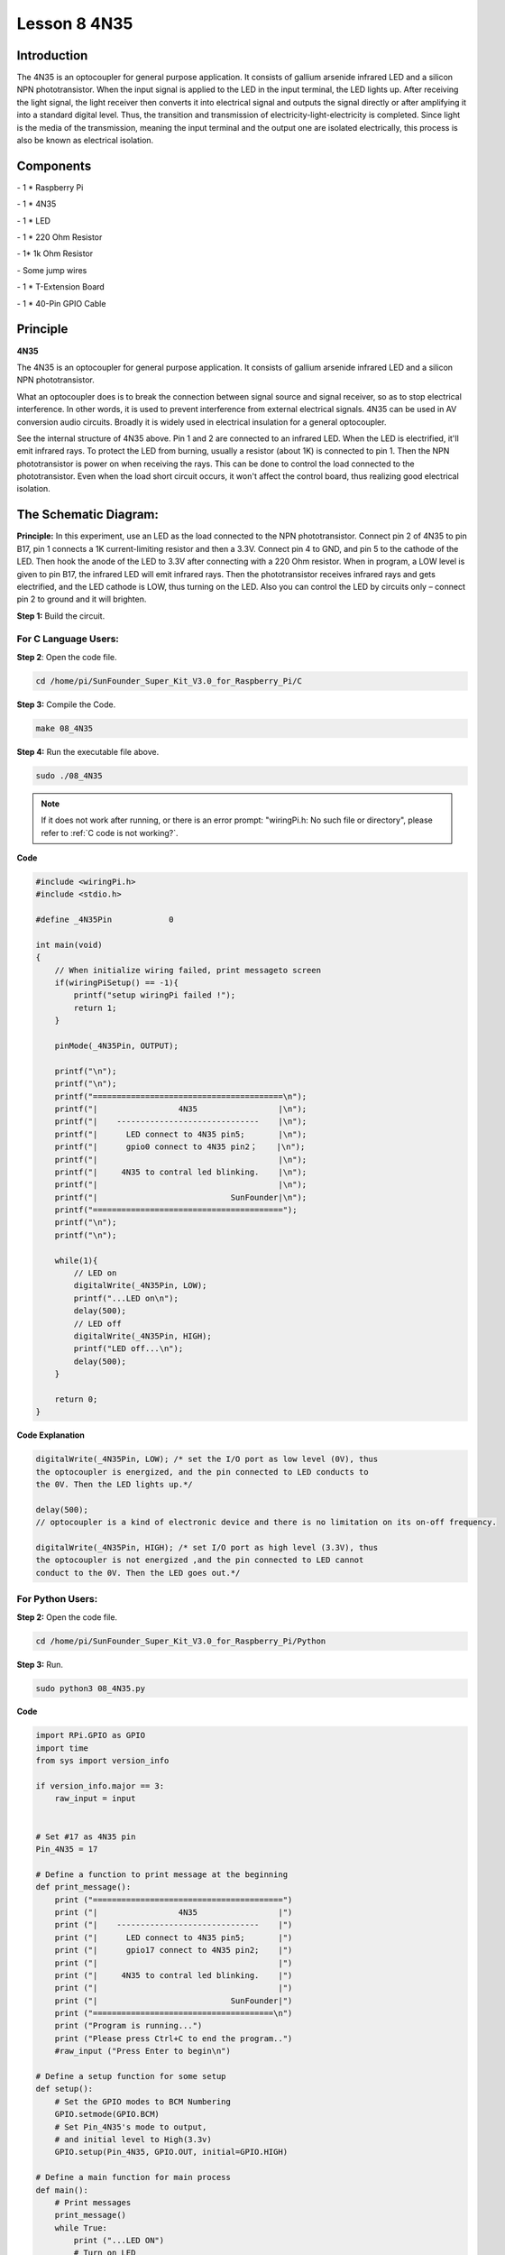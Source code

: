 Lesson 8 4N35
===============

Introduction
----------------

The 4N35 is an optocoupler for general purpose application. It consists
of gallium arsenide infrared LED and a silicon NPN phototransistor. When
the input signal is applied to the LED in the input terminal, the LED
lights up. After receiving the light signal, the light receiver then
converts it into electrical signal and outputs the signal directly or
after amplifying it into a standard digital level. Thus, the transition
and transmission of electricity-light-electricity is completed. Since
light is the media of the transmission, meaning the input terminal and
the output one are isolated electrically, this process is also be known
as electrical isolation.

Components
----------------

\- 1 \* Raspberry Pi

\- 1 \* 4N35

\- 1 \* LED

\- 1 \* 220 Ohm Resistor

\- 1\* 1k Ohm Resistor

\- Some jump wires

\- 1 \* T-Extension Board

\- 1 \* 40-Pin GPIO Cable

Principle
----------------

**4N35**

.. image:: media/image147.png
    :align: center

The 4N35 is an optocoupler for general purpose application. It consists
of gallium arsenide infrared LED and a silicon NPN phototransistor.

What an optocoupler does is to break the connection between signal
source and signal receiver, so as to stop electrical interference. In
other words, it is used to prevent interference from external electrical
signals. 4N35 can be used in AV conversion audio circuits. Broadly it is
widely used in electrical insulation for a general optocoupler.

.. image:: media/image148.png
    :align: center

See the internal structure of 4N35 above. Pin 1 and 2 are connected to
an infrared LED. When the LED is electrified, it'll emit infrared rays.
To protect the LED from burning, usually a resistor (about 1K) is
connected to pin 1. Then the NPN phototransistor is power on when
receiving the rays. This can be done to control the load connected to
the phototransistor. Even when the load short circuit occurs, it won't
affect the control board, thus realizing good electrical isolation.

The Schematic Diagram:
-------------------------

.. image:: media/image149.png
    :align: center

**Principle:** In this experiment, use an LED as the load connected to
the NPN phototransistor. Connect pin 2 of 4N35 to pin B17, pin 1
connects a 1K current-limiting resistor and then a 3.3V. Connect pin 4
to GND, and pin 5 to the cathode of the LED. Then hook the anode of the
LED to 3.3V after connecting with a 220 Ohm resistor. When in program, a
LOW level is given to pin B17, the infrared LED will emit infrared rays.
Then the phototransistor receives infrared rays and gets electrified,
and the LED cathode is LOW, thus turning on the LED. Also you can
control the LED by circuits only – connect pin 2 to ground and it will
brighten.

**Step 1:** Build the circuit.

.. image:: media/image150.png
    :align: center

For C Language Users:
^^^^^^^^^^^^^^^^^^^^^^^

**Step 2**: Open the code file.

.. raw:: html

    <run></run>
    
.. code-block::

    cd /home/pi/SunFounder_Super_Kit_V3.0_for_Raspberry_Pi/C

**Step 3:** Compile the Code.

.. raw:: html

    <run></run>
    
.. code-block::

    make 08_4N35

**Step 4:** Run the executable file above.

.. raw:: html

    <run></run>
    
.. code-block::

    sudo ./08_4N35

.. note::

    If it does not work after running, or there is an error prompt: \"wiringPi.h: No such file or directory\", please refer to :ref:`C code is not working?`.

**Code**

.. code-block:: C

    #include <wiringPi.h>
    #include <stdio.h>
    
    #define _4N35Pin		0
    
    int main(void)
    {
        // When initialize wiring failed, print messageto screen
        if(wiringPiSetup() == -1){
            printf("setup wiringPi failed !");
            return 1; 
        }
        
        pinMode(_4N35Pin, OUTPUT);
    
        printf("\n");
        printf("\n");
        printf("========================================\n");
        printf("|                 4N35                 |\n");
        printf("|    ------------------------------    |\n");
        printf("|      LED connect to 4N35 pin5;       |\n");
        printf("|      gpio0 connect to 4N35 pin2；    |\n");
        printf("|                                      |\n");
        printf("|     4N35 to contral led blinking.    |\n");
        printf("|                                      |\n");
        printf("|                            SunFounder|\n");
        printf("========================================");
        printf("\n");
        printf("\n");
        
        while(1){
            // LED on
            digitalWrite(_4N35Pin, LOW);
            printf("...LED on\n");
            delay(500);
            // LED off
            digitalWrite(_4N35Pin, HIGH);
            printf("LED off...\n");
            delay(500);
        }
    
        return 0;
    }


**Code Explanation**

.. code-block:: C

    digitalWrite(_4N35Pin, LOW); /* set the I/O port as low level (0V), thus
    the optocoupler is energized, and the pin connected to LED conducts to
    the 0V. Then the LED lights up.*/

    delay(500); 
    // optocoupler is a kind of electronic device and there is no limitation on its on-off frequency.

    digitalWrite(_4N35Pin, HIGH); /* set I/O port as high level (3.3V), thus
    the optocoupler is not energized ,and the pin connected to LED cannot
    conduct to the 0V. Then the LED goes out.*/

For Python Users:
^^^^^^^^^^^^^^^^^^

**Step 2:** Open the code file.

.. raw:: html

    <run></run>
    
.. code-block:: 

    cd /home/pi/SunFounder_Super_Kit_V3.0_for_Raspberry_Pi/Python

**Step 3:** Run.

.. raw:: html

    <run></run>
    
.. code-block:: 

    sudo python3 08_4N35.py


**Code**

.. raw:: html

    <run></run>
    
.. code-block:: python


    import RPi.GPIO as GPIO
    import time
    from sys import version_info
    
    if version_info.major == 3:
        raw_input = input
    
    
    # Set #17 as 4N35 pin
    Pin_4N35 = 17
    
    # Define a function to print message at the beginning
    def print_message():
        print ("========================================")
        print ("|                 4N35                 |")
        print ("|    ------------------------------    |")
        print ("|      LED connect to 4N35 pin5;       |")
        print ("|      gpio17 connect to 4N35 pin2;    |")
        print ("|                                      |")
        print ("|     4N35 to contral led blinking.    |")
        print ("|                                      |")
        print ("|                            SunFounder|")
        print ("======================================\n")
        print ("Program is running...")
        print ("Please press Ctrl+C to end the program..")
        #raw_input ("Press Enter to begin\n")
    
    # Define a setup function for some setup
    def setup():
        # Set the GPIO modes to BCM Numbering
        GPIO.setmode(GPIO.BCM)
        # Set Pin_4N35's mode to output, 
        # and initial level to High(3.3v)
        GPIO.setup(Pin_4N35, GPIO.OUT, initial=GPIO.HIGH)
    
    # Define a main function for main process
    def main():
        # Print messages
        print_message()
        while True:
            print ("...LED ON")
            # Turn on LED
            GPIO.output(Pin_4N35, GPIO.LOW)
            time.sleep(0.5)
            print ("LED OFF...")
            # Turn off LED
            GPIO.output(Pin_4N35, GPIO.HIGH) 
            time.sleep(0.5)
    
    # Define a destroy function for clean up everything after
    # the script finished 
    def destroy():
        # Turn off LED
        GPIO.output(Pin_4N35, GPIO.HIGH)
        # Release resource
        GPIO.cleanup()                     
    
    # If run this script directly, do:
    if __name__ == '__main__':
        setup()
        try:
            main()
        # When 'Ctrl+C' is pressed, the child program 
        # destroy() will be  executed.
        except KeyboardInterrupt:
            destroy()

**Code Explanation**

.. code-block:: python

    GPIO.output(Pin_4N35, GPIO.LOW) # set the pins of optocoupler as low
    #level, thus the optocoupler is energized, and the pin connected to LED
    #conducts to the 0V.Then the LED lights up.

    time.sleep(0.5) #wait for 0.5 second. The on-off frequency of the
    #optocoupler can be changed by modifying this parameter.

    GPIO.output(Pin_4N35, GPIO.HIGH) # set the pins of optocoupler as high
    #level, thus the optocoupler is disconnected, and the pin connected to
    #LED break the connection to the 0V. Then the LED goes out.

    time.sleep(0.5)

You will see the LED blinks.

.. image:: media/image151.png
    :align: center